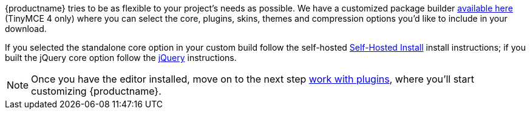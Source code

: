 {productname} tries to be as flexible to your project's needs as possible. We have a customized package builder link:{gettiny}/custom-builds/[available here] (TinyMCE 4 only) where you can select the core, plugins, skins, themes and compression options you'd like to include in your download.

If you selected the standalone core option in your custom build follow the self-hosted <<self-hostedinstall,Self-Hosted Install>> install instructions; if you built the jQuery core option follow the <<jqueryinstall,jQuery>> instructions.

[NOTE]
====
Once you have the editor installed, move on to the next step link:../work-with-plugins/[work with plugins], where you'll start customizing {productname}.
====
